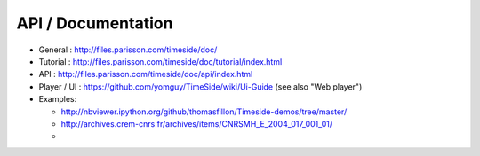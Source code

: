 API / Documentation
====================

* General : http://files.parisson.com/timeside/doc/
* Tutorial : http://files.parisson.com/timeside/doc/tutorial/index.html
* API : http://files.parisson.com/timeside/doc/api/index.html
* Player / UI : https://github.com/yomguy/TimeSide/wiki/Ui-Guide (see also "Web player")
* Examples:

  - http://nbviewer.ipython.org/github/thomasfillon/Timeside-demos/tree/master/
  - http://archives.crem-cnrs.fr/archives/items/CNRSMH_E_2004_017_001_01/
  -

